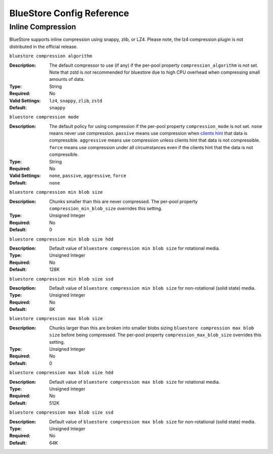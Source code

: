 ==========================
BlueStore Config Reference
==========================

Inline Compression
==================

BlueStore supports inline compression using snappy, zlib, or LZ4. Please note,
the lz4 compression plugin is not distributed in the official release.

``bluestore compression algorithm``

:Description: The default compressor to use (if any) if the per-pool property
              ``compression_algorithm`` is not set. Note that zstd is *not*
              recommended for bluestore due to high CPU overhead when
              compressing small amounts of data.
:Type: String
:Required: No
:Valid Settings: ``lz4``, ``snappy``, ``zlib``, ``zstd``
:Default: ``snappy``

``bluestore compression mode``

:Description: The default policy for using compression if the per-pool property
              ``compression_mode`` is not set. ``none`` means never use
              compression.  ``passive`` means use compression when
              `clients hint`_ that data is compressible.  ``aggressive`` means
              use compression unless clients hint that data is not compressible.
              ``force`` means use compression under all circumstances even if
              the clients hint that the data is not compressible.
:Type: String
:Required: No
:Valid Settings: ``none``, ``passive``, ``aggressive``, ``force``
:Default: ``none``

``bluestore compression min blob size``

:Description: Chunks smaller than this are never compressed.
              The per-pool property ``compression_min_blob_size`` overrides
              this setting.

:Type: Unsigned Integer
:Required: No
:Default: 0

``bluestore compression min blob size hdd``

:Description: Default value of ``bluestore compression min blob size``
              for rotational media.

:Type: Unsigned Integer
:Required: No
:Default: 128K

``bluestore compression min blob size ssd``

:Description: Default value of ``bluestore compression min blob size``
              for non-rotational (solid state) media.

:Type: Unsigned Integer
:Required: No
:Default: 8K

``bluestore compression max blob size``

:Description: Chunks larger than this are broken into smaller blobs sizing
              ``bluestore compression max blob size`` before being compressed.
              The per-pool property ``compression_max_blob_size`` overrides
              this setting.

:Type: Unsigned Integer
:Required: No
:Default: 0

``bluestore compression max blob size hdd``

:Description: Default value of ``bluestore compression max blob size``
              for rotational media.

:Type: Unsigned Integer
:Required: No
:Default: 512K

``bluestore compression max blob size ssd``

:Description: Default value of ``bluestore compression max blob size``
              for non-rotational (solid state) media.

:Type: Unsigned Integer
:Required: No
:Default: 64K

.. _clients hint: ../../api/librados/#rados_set_alloc_hint
